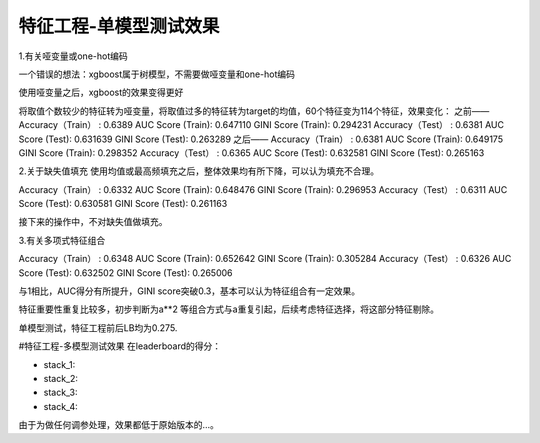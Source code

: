 ======================
特征工程-单模型测试效果
======================

1.有关哑变量或one-hot编码

一个错误的想法：xgboost属于树模型，不需要做哑变量和one-hot编码

使用哑变量之后，xgboost的效果变得更好

将取值个数较少的特征转为哑变量，将取值过多的特征转为target的均值，60个特征变为114个特征，效果变化：
之前——
Accuracy（Train） : 0.6389
AUC Score (Train): 0.647110
GINI Score (Train): 0.294231
Accuracy（Test） : 0.6381
AUC Score (Test): 0.631639
GINI Score (Test): 0.263289
之后——
Accuracy（Train） : 0.6381
AUC Score (Train): 0.649175
GINI Score (Train): 0.298352
Accuracy（Test） : 0.6365
AUC Score (Test): 0.632581
GINI Score (Test): 0.265163

2.关于缺失值填充
使用均值或最高频填充之后，整体效果均有所下降，可以认为填充不合理。

Accuracy（Train） : 0.6332
AUC Score (Train): 0.648476
GINI Score (Train): 0.296953
Accuracy（Test） : 0.6311
AUC Score (Test): 0.630581
GINI Score (Test): 0.261163

接下来的操作中，不对缺失值做填充。

3.有关多项式特征组合


Accuracy（Train） : 0.6348
AUC Score (Train): 0.652642
GINI Score (Train): 0.305284
Accuracy（Test） : 0.6326
AUC Score (Test): 0.632502
GINI Score (Test): 0.265006

与1相比，AUC得分有所提升，GINI score突破0.3，基本可以认为特征组合有一定效果。


特征重要性重复比较多，初步判断为a**2 等组合方式与a重复引起，后续考虑特征选择，将这部分特征剔除。

单模型测试，特征工程前后LB均为0.275.

#特征工程-多模型测试效果
在leaderboard的得分：

* stack_1:
* stack_2:
* stack_3:
* stack_4:

由于为做任何调参处理，效果都低于原始版本的...。